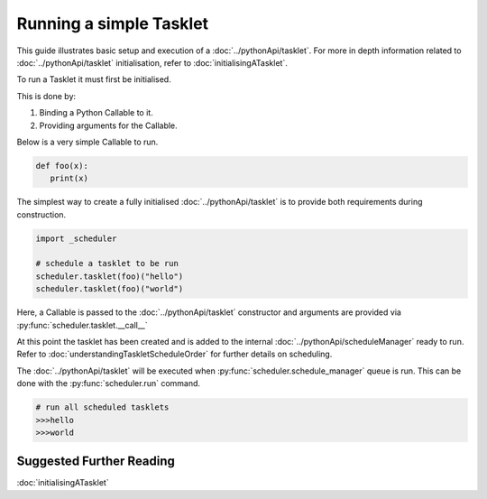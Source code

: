 Running a simple Tasklet
========================

This guide illustrates basic setup and execution of a :doc:`../pythonApi/tasklet`.
For more in depth information related to :doc:`../pythonApi/tasklet` initialisation, refer to :doc:`initialisingATasklet`.


To run a Tasklet it must first be initialised.

This is done by:

1. Binding a Python Callable to it.
2. Providing arguments for the Callable.

Below is a very simple Callable to run.

.. code-block:: python

   def foo(x):
      print(x)

The simplest way to create a fully initialised :doc:`../pythonApi/tasklet` is to provide
both requirements during construction.

.. code-block:: python

   import _scheduler

   # schedule a tasklet to be run
   scheduler.tasklet(foo)("hello")
   scheduler.tasklet(foo)("world")

Here, a Callable is passed to the :doc:`../pythonApi/tasklet` constructor and arguments are provided
via :py:func:`scheduler.tasklet.__call__`

At this point the tasklet has been created and is added to the internal :doc:`../pythonApi/scheduleManager` ready to run.
Refer to :doc:`understandingTaskletScheduleOrder` for further details on scheduling.

The :doc:`../pythonApi/tasklet` will be executed when :py:func:`scheduler.schedule_manager` queue is run.
This can be done with the :py:func:`scheduler.run` command.

.. code-block:: python

   # run all scheduled tasklets
   >>>hello
   >>>world

Suggested Further Reading
-------------------------

:doc:`initialisingATasklet`